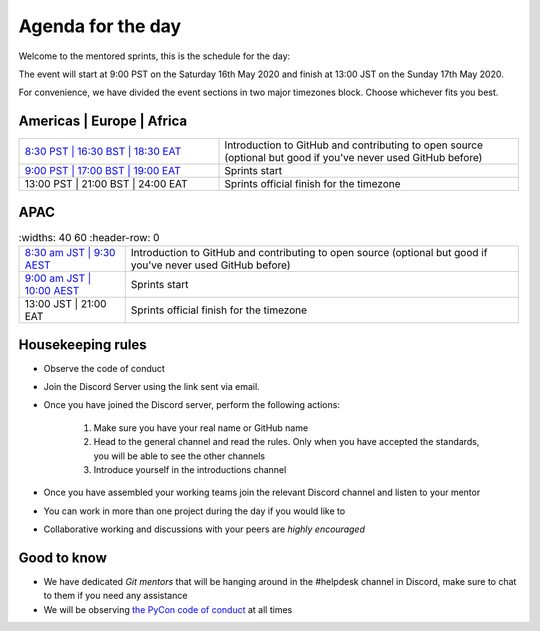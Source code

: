 Agenda for the day
==================

Welcome to the mentored sprints, this is the schedule for the day:

The event will start at 9:00 PST on the Saturday 16th May 2020 and finish at 13:00 JST on the Sunday 17th May 2020.

For convenience, we have divided the event sections in two major timezones block. Choose whichever fits you best.


Americas | Europe | Africa
------------------------------

.. list-table::
    :widths: 40 60
    :header-rows: 0

    * - `8:30 PST | 16:30 BST | 18:30 EAT <https://www.timeanddate.com/worldclock/fixedtime.html?msg=Getting+started+with+GitHub+and+OSS+-+slot+1&iso=20200516T0830&p1=224&am=30>`_
      -  Introduction to GitHub and contributing to open source (optional but good if you've never used GitHub before)
    * -  `9:00 PST | 17:00 BST | 19:00 EAT <https://www.timeanddate.com/worldclock/fixedtime.html?msg=Mentored+Sprints+-+slot+1&iso=20200516T09&p1=224&ah=40>`_
      -  Sprints start
    * -  13:00 PST | 21:00 BST | 24:00 EAT
      -  Sprints official finish for the timezone

APAC
-----

.. list-table::
    :widths: 40 60
    :header-row: 0

   * - `8:30 am JST | 9:30 AEST <https://www.timeanddate.com/worldclock/fixedtime.html?msg=Getting+started+with+GitHub+and+OSS+-+slot+2&iso=20200517T0830&p1=248&am=30>`_
     - Introduction to GitHub and contributing to open source (optional but good if you've never used GitHub before)
   * - `9:00 am JST | 10:00 AEST  <https://www.timeanddate.com/worldclock/fixedtime.html?msg=Mentored+sprints+-+slot+2&iso=20200517T10&p1=240&ah=4>`_
     -  Sprints start
   * -  13:00 JST | 21:00 EAT
     -  Sprints official finish for the timezone


Housekeeping rules
-------------------

- Observe the code of conduct
- Join the Discord Server using the link sent via email.
- Once you have joined the Discord server, perform the following actions:

    #. Make sure you have your real name or GitHub name
    #. Head to the general channel and read the rules. Only when you have accepted the standards, you will be able to see the other channels
    #. Introduce yourself in the introductions channel

- Once you have assembled your working teams join the relevant Discord channel and listen to your mentor
- You can work in more than one project during the day if you would like to
- Collaborative working and discussions with your peers are *highly encouraged*


Good to know
-------------
- We have dedicated *Git mentors* that will be hanging around in the #helpdesk channel in Discord, make sure to chat to them if you need any assistance
- We will be observing `the PyCon code of conduct <https://us.pycon.org/2020/about/code-of-conduct/>`_ at all times
